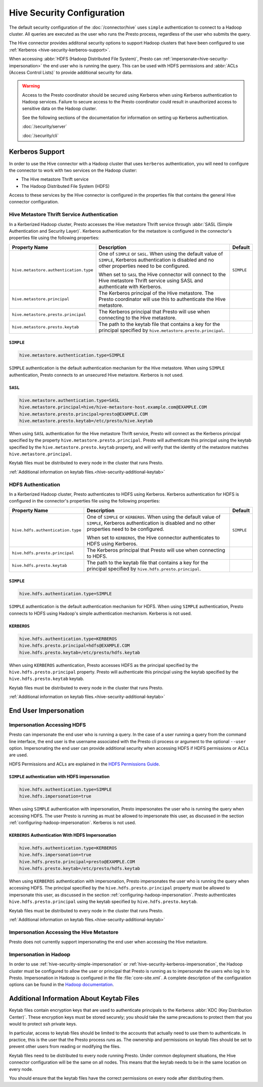 ===========================
Hive Security Configuration
===========================

The default security configuration of the :doc:`/connector/hive` uses
``simple`` authentication to connect to a Hadoop cluster. All queries are
executed as the user who runs the Presto process, regardless of the user who
submits the query.

The Hive connector provides additonal security options to support Hadoop
clusters that have been configured to use :ref:`Kerberos
<hive-security-kerberos-support>`.

When accessing :abbr:`HDFS (Hadoop Distributed File System)`, Presto can
:ref:`impersonate<hive-security-impersonation>` the end user who is running the
query. This can be used with HDFS permissions and :abbr:`ACLs (Access Control
Lists)` to provide additional security for data.

.. _hive-security-kerberos-support:

.. warning::

  Access to the Presto coordinator should be secured using Kerberos when using
  Kerberos authentication to Hadoop services. Failure to secure access to the
  Presto coordinator could result in unauthorized access to sensitive data on
  the Hadoop cluster.

  See the following sections of the documentation for information on setting up
  Kerberos authentication.

  :doc:`/security/server`

  :doc:`/security/cli`

Kerberos Support
================

In order to use the Hive connector with a Hadoop cluster that uses ``kerberos``
authentication, you will need to configure the connector to work with two
services on the Hadoop cluster:

* The Hive metastore Thrift service
* The Hadoop Distributed File System (HDFS)

Access to these services by the Hive connector is configured in the properties
file that contains the general Hive connector configuration.

Hive Metastore Thrift Service Authentication
--------------------------------------------

In a Kerberized Hadoop cluster, Presto accesses the Hive metastore Thrift
service through :abbr:`SASL (Simple Authentication and Security Layer)`.
Kerberos authentication for the metastore is configured in the connector's
properties file using the following properties:

================================================== ============================================================ ==========
Property Name                                      Description                                                  Default
================================================== ============================================================ ==========
``hive.metastore.authentication.type``             One of ``SIMPLE`` or ``SASL``.  When using the default value ``SIMPLE`` 
                                                   of ``SIMPLE``, Kerberos authentication is disabled and no
                                                   other properties need to be configured.

                                                   When set to ``SASL`` the Hive connector will connect to the
                                                   Hive metastore Thrift service using SASL and authenticate
                                                   with Kerberos.

``hive.metastore.principal``                       The Kerberos principal of the Hive metastore. The Presto
                                                   coordinator will use this to authenticate the Hive
                                                   metastore.

``hive.metastore.presto.principal``                The Kerberos principal that Presto will use when connecting
                                                   to the Hive metastore.

``hive.metastore.presto.keytab``                   The path to the keytab file that contains a key for the
                                                   principal specified by ``hive.metastore.presto.principal``.

================================================== ============================================================ ==========

``SIMPLE``
^^^^^^^^^^

.. code-block:: none

    hive.metastore.authentication.type=SIMPLE

``SIMPLE`` authentication is the default authentication mechanism for the Hive
metastore. When using ``SIMPLE`` authentication, Presto connects to an
unsecured Hive metastore. Kerberos is not used.

``SASL``
^^^^^^^^

.. code-block:: none

    hive.metastore.authentication.type=SASL
    hive.metastore.principal=hive/hive-metastore-host.example.com@EXAMPLE.COM
    hive.metastore.presto.principal=presto@EXAMPLE.COM
    hive.metastore.presto.keytab=/etc/presto/hive.keytab

When using ``SASL`` authentication for the Hive metastore Thrift service,
Presto will connect as the Kerberos principal specified by the property
``hive.metastore.presto.principal``.  Presto will authenticate this principal
using the keytab specified by the ``hive.metastore.presto.keytab`` property,
and will verify that the identity of the metastore matches
``hive.metastore.principal``.

Keytab files must be distributed to every node in the cluster that runs Presto.

:ref:`Additional information on keytab files.<hive-security-additional-keytab>`

HDFS Authentication
-------------------

In a Kerberized Hadoop cluster, Presto authenticates to HDFS using Kerberos.
Kerberos authentication for HDFS is configured in the connector's properties
file using the following properties:

================================================== ============================================================ ==========
Property Name                                      Description                                                  Default
================================================== ============================================================ ==========
``hive.hdfs.authentication.type``                  One of ``SIMPLE`` or ``KERBEROS``.  When using the default   ``SIMPLE``
                                                   value of ``SIMPLE``, Kerberos authentication is disabled and
                                                   no other properties need to be configured.

                                                   When set to ``KERBEROS``, the Hive connector authenticates
                                                   to HDFS using Kerberos.

``hive.hdfs.presto.principal``                     The Kerberos principal that Presto will use when connecting
                                                   to HDFS.

``hive.hdfs.presto.keytab``                        The path to the keytab file that contains a key for the
                                                   principal specified by ``hive.hdfs.presto.principal``.

================================================== ============================================================ ==========

.. _hive-security-simple:

``SIMPLE``
^^^^^^^^^^

.. code-block:: none

    hive.hdfs.authentication.type=SIMPLE

``SIMPLE`` authentication is the default authentication mechanism for HDFS.
When using ``SIMPLE`` authentication, Presto connects to HDFS using Hadoop's
simple authentication mechanism. Kerberos is not used.

.. _hive-security-kerberos:

``KERBEROS``
^^^^^^^^^^^^

.. code-block:: none

    hive.hdfs.authentication.type=KERBEROS
    hive.hdfs.presto.principal=hdfs@EXAMPLE.COM
    hive.hdfs.presto.keytab=/etc/presto/hdfs.keytab

When using ``KERBEROS`` authentication, Presto accesses HDFS as the principal
specified by the ``hive.hdfs.presto.principal`` property. Presto will
authenticate this principal using the keytab specified by the
``hive.hdfs.presto.keytab`` keytab.

Keytab files must be distributed to every node in the cluster that runs Presto.

:ref:`Additional information on keytab files.<hive-security-additional-keytab>`

.. _hive-security-impersonation:

End User Impersonation
======================

Impersonation Accessing HDFS
----------------------------

Presto can impersonate the end user who is running a query. In the case of a
user running a query from the command line interface, the end user is the
username associated with the Presto cli process or argument to the optional
``--user`` option.  Impersonating the end user can provide additional security
when accessing HDFS if HDFS permissions or ACLs are used.

HDFS Permissions and ACLs are explained in the `HDFS Permissions Guide
<https://hadoop.apache.org/docs/current/hadoop-project-dist/hadoop-hdfs/HdfsPermissionsGuide.html>`_.

.. _hive-security-simple-impersonation:

``SIMPLE`` authentication with HDFS impersonation
^^^^^^^^^^^^^^^^^^^^^^^^^^^^^^^^^^^^^^^^^^^^^^^^^

.. code-block:: none

    hive.hdfs.authentication.type=SIMPLE
    hive.hdfs.impersonation=true

When using ``SIMPLE`` authentication with impersonation, Presto impersonates
the user who is running the query when accessing HDFS. The user Presto is
running as must be allowed to impersonate this user, as discussed in the
section :ref:`configuring-hadoop-impersonation`. Kerberos is not used.

.. _hive-security-kerberos-impersonation:

``KERBEROS`` Authentication With HDFS Impersonation
^^^^^^^^^^^^^^^^^^^^^^^^^^^^^^^^^^^^^^^^^^^^^^^^^^^

.. code-block:: none

    hive.hdfs.authentication.type=KERBEROS
    hive.hdfs.impersonation=true
    hive.hdfs.presto.principal=presto@EXAMPLE.COM
    hive.hdfs.presto.keytab=/etc/presto/hdfs.keytab

When using ``KERBEROS`` authentication with impersonation, Presto impersonates
the user who is running the query when accessing HDFS. The principal
specified by the ``hive.hdfs.presto.principal`` property must be allowed to
impersonate this user, as discussed in the section
:ref:`configuring-hadoop-impersonation`. Presto authenticates
``hive.hdfs.presto.principal`` using the keytab specified by
``hive.hdfs.presto.keytab``.

Keytab files must be distributed to every node in the cluster that runs Presto.

:ref:`Additional information on keytab files.<hive-security-additional-keytab>`

Impersonation Accessing the Hive Metastore
------------------------------------------

Presto does not currently support impersonating the end user when accessing the
Hive metastore.

.. _configuring-hadoop-impersonation:

Impersonation in Hadoop
-----------------------

In order to use :ref:`hive-security-simple-impersonation` or
:ref:`hive-security-kerberos-impersonation`, the Hadoop cluster must be
configured to allow the user or principal that Presto is running as to
impersonate the users who log in to Presto. Impersonation in Hadoop is
configured in the file :file:`core-site.xml`. A complete description of the
configuration options can be found in the `Hadoop documentation
<https://hadoop.apache.org/docs/current/hadoop-project-dist/hadoop-common/Superusers.html#Configurations>`_.

.. _hive-security-additional-keytab:

Additional Information About Keytab Files
=========================================

Keytab files contain encryption keys that are used to authenticate principals
to the Kerberos :abbr:`KDC (Key Distribution Center)`. These encryption keys
must be stored securely; you should take the same precautions to protect them
that you would to protect ssh private keys.

In particular, access to keytab files should be limited to the accounts that
actually need to use them to authenticate. In practice, this is the user that
the Presto process runs as. The ownership and permissions on keytab files
should be set to prevent other users from reading or modifying the files.

Keytab files need to be distributed to every node running Presto. Under common
deployment situations, the Hive connector configuration will be the same on all
nodes.  This means that the keytab needs to be in the same location on every
node.

You should ensure that the keytab files have the correct permissions on every
node after distributing them.

